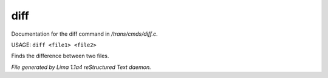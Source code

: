 diff
*****

Documentation for the diff command in */trans/cmds/diff.c*.

USAGE: ``diff <file1> <file2>``

Finds the difference between two files.

.. TAGS: RST



*File generated by Lima 1.1a4 reStructured Text daemon.*
